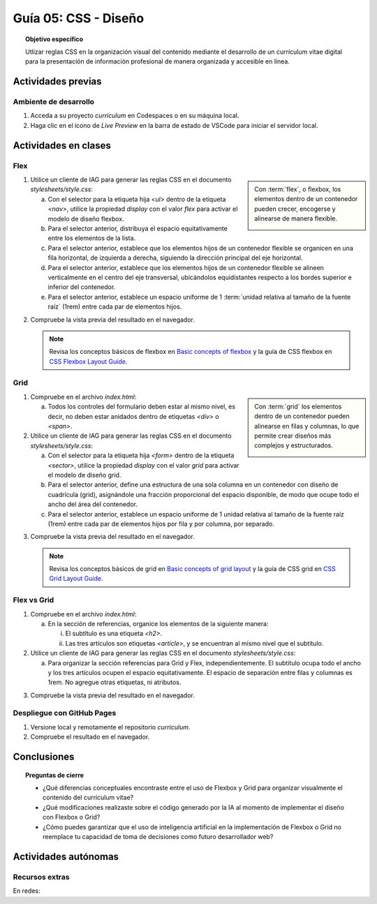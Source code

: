 ..
   Copyright (c) 2025 Allan Avendaño Sudario
   Licensed under Creative Commons Attribution-ShareAlike 4.0 International License
   SPDX-License-Identifier: CC-BY-SA-4.0

========================================================
Guía 05: CSS - Diseño
========================================================

.. topic:: Objetivo específico
    :class: objetivo

    Utlizar reglas CSS en la organización visual del contenido mediante el desarrollo de un currículum vitae digital para la presentación de información profesional de manera organizada y accesible en línea.

Actividades previas
=====================

Ambiente de desarrollo
----------------------

1. Acceda a su proyecto *curriculum* en Codespaces o en su máquina local.
2. Haga clic en el ícono de `Live Preview` en la barra de estado de VSCode para iniciar el servidor local.

Actividades en clases
=====================

Flex
----

.. sidebar:: 

    Con :term:`flex`, o flexbox, los elementos dentro de un contenedor pueden crecer, encogerse y alinearse de manera flexible.

    .. image:: https://img.uxcel.com/practices/flexbox-1665382286109/a-1665382286109-2x.jpg


1. Utilice un cliente de IAG para generar las reglas CSS en el documento *stylesheets/style.css*:

   a) Con el selector para la etiqueta hija `<ul>` dentro de la etiqueta `<nav>`, utilice la propiedad `display` con el valor `flex` para activar el modelo de diseño flexbox.
   
   b) Para el selector anterior, distribuya el espacio equitativamente entre los elementos de la lista.
   
   c) Para el selector anterior, establece que los elementos hijos de un contenedor flexible se organicen en una fila horizontal, de izquierda a derecha, siguiendo la dirección principal del eje horizontal.

   d) Para el selector anterior, establece que los elementos hijos de un contenedor flexible se alineen verticalmente en el centro del eje transversal, ubicándolos equidistantes respecto a los bordes superior e inferior del contenedor.

   e) Para el selector anterior, establece un espacio uniforme de 1 :term:`unidad relativa al tamaño de la fuente raíz` (1rem) entre cada par de elementos hijos.

.. admonition:: Haga click aquí para ver la solución
    :collapsible: closed
    :class: solution

    .. code-block:: text
        :emphasize-lines: 3-20

        section { ... }
        
        nav > ul {

            /* Activa el modelo de diseño Flexbox*/
            display: flex; 

            /* Distribuye los elementos con espacio igual entre ellos */
            justify-content: space-between;

            /* Organiza los elementos en una fila horizontal de izquierda a derecha */ 
            flex-direction: row;

            /* Centra verticalmente los elementos dentro del contenedor */
            align-items: center; 

            /* Establece un espacio uniforme de 1rem entre cada elemento */
            gap: 1rem; 

        }

2. Compruebe la vista previa del resultado en el navegador.

   .. note::

        Revisa los conceptos básicos de flexbox en `Basic concepts of flexbox <https://developer.mozilla.org/en-US/docs/Web/CSS/CSS_flexible_box_layout/Basic_concepts_of_flexbox>`_ y la guía de CSS flexbox en `CSS Flexbox Layout Guide <https://css-tricks.com/snippets/css/a-guide-to-flexbox/>`_.

Grid
----

.. sidebar:: 

    Con :term:`grid` los elementos dentro de un contenedor pueden alinearse en filas y columnas, lo que permite crear diseños más complejos y estructurados.

    .. image:: https://tutorial.techaltum.com/images/css-grids.jpg

1. Compruebe en el archivo *index.html*:

   a) Todos los controles del formulario deben estar al mismo nivel, es decir, no deben estar anidados dentro de etiquetas `<div>` o `<span>`. 

   .. code-block:: html
       :caption: Controles del formulario sin etiquetas contenedoras.
       :linenos:

       <form>
            <label> ... </label>
            <input ... >
            
            <label> ... </label>
            <select ... > ... </select>
            
            <fieldset> ... <fieldset>
            
            <button> ... </button>
       </form>

2. Utilice un cliente de IAG para generar las reglas CSS en el documento *stylesheets/style.css*:

   a) Con el selector para la etiqueta hija `<form>` dentro de la etiqueta `<sector>`, utilice la propiedad `display` con el valor `grid` para activar el modelo de diseño grid.

   b) Para el selector anterior, define una estructura de una sola columna en un contenedor con diseño de cuadrícula (grid), asignándole una fracción proporcional del espacio disponible, de modo que ocupe todo el ancho del área del contenedor.
   
   c) Para el selector anterior, establece un espacio uniforme de 1 unidad relativa al tamaño de la fuente raíz (1rem) entre cada par de elementos hijos por fila y por columna, por separado.

.. admonition:: Haga click aquí para ver la solución
    :collapsible: closed
    :class: solution

    .. code-block:: text
        :emphasize-lines: 3-17

        nav > ul { ... }
        
        section > form {
            
            /* Activa el modelo de diseño basado en cuadrícula */
            display: grid;

            /* Define una sola columna que ocupa todo el ancho disponible del contenedor */
            grid-template-columns: 1fr;

            /* Establece un espacio vertical uniforme de 1rem entre filas */
            row-gap: 1rem;

            /* Establece un espacio horizontal uniforme de 1rem entre columnas */
            column-gap: 1rem;

        }


3. Compruebe la vista previa del resultado en el navegador.

   .. note::

        Revisa los conceptos básicos de grid en `Basic concepts of grid layout <https://developer.mozilla.org/en-US/docs/Web/CSS/CSS_grid_layout/Basic_concepts_of_grid_layout>`_ y la guía de CSS grid en `CSS Grid Layout Guide <https://css-tricks.com/snippets/css/complete-guide-grid/>`_.

Flex vs Grid
-------------------------------------

1. Compruebe en el archivo *index.html*:

   a) En la sección de referencias, organice los elementos de la siguiente manera:

      (i) El subtítulo es una etiqueta `<h2>`.
      (ii) Las tres artículos son etiquetas `<article>`, y se encuentran al mismo nivel que el subtítulo.

   .. code-block:: html
       :caption: Estructura de la sección referencias.
       :linenos:

       <section>
           <h2>Referencias</h2>
           <article> ... </article>
           <article> ... </article>
           <article> ... </article>
       </section>
        
2. Utilice un cliente de IAG para generar las reglas CSS en el documento *stylesheets/style.css*:

   a) Para organizar la sección referencias para Grid y Flex, independientemente. El subtitulo ocupa todo el ancho y los tres artículos ocupen el espacio equitativamente. El espacio de separación entre filas y columnas es 1rem. No agregue otras etiquetas, ni atributos. 


.. admonition:: Haga click aquí para ver la solución
    :collapsible: closed
    :class: solution

    .. tabs::

        .. tab:: Flex

           .. code-block:: text
               :emphasize-lines: 2-13,15-20,22-27

               section > form { ... }

               #referencias {

                    /* Activa el modelo Flexbox */
                    display: flex;

                    /* Permite que los hijos pasen a la siguiente línea si no caben */
                    flex-wrap: wrap;

                    /* Espaciado uniforme entre filas y columnas */
                    gap: 1rem;
            
               }

               #referencias > h2 {
            
                    /* Hace que el subtítulo ocupe el 100% del ancho del contenedor */
                    flex: 0 0 100%;
                
               }

               #referencias > article {
                
                    /* Distribuye equitativamente los artículos en tres columnas */
                    flex: 1 1 calc(33.333% - 1rem);
                
               }            

        .. tab:: Grid
        
           Pears are green.
        

3. Compruebe la vista previa del resultado en el navegador.

Despliegue con GitHub Pages
---------------------------

1. Versione local y remotamente el repositorio *curriculum*.
2. Compruebe el resultado en el navegador.

Conclusiones
============

.. topic:: Preguntas de cierre

    * ¿Qué diferencias conceptuales encontraste entre el uso de Flexbox y Grid para organizar visualmente el contenido del currículum vitae?

    * ¿Qué modificaciones realizaste sobre el código generado por la IA al momento de implementar el diseño con Flexbox o Grid?

    * ¿Cómo puedes garantizar que el uso de inteligencia artificial en la implementación de Flexbox o Grid no reemplace tu capacidad de toma de decisiones como futuro desarrollador web?


Actividades autónomas
=====================

Recursos extras
------------------------------

En redes:

.. raw:: html

    Flexbox vs Grid mediante juegos interactivos.

    <blockquote class="twitter-tweet"><p lang="es" dir="ltr">Descubre <a href="https://twitter.com/hashtag/CSSGrid?src=hash&amp;ref_src=twsrc%5Etfw">#CSSGrid</a> y <a href="https://twitter.com/hashtag/Flexbox?src=hash&amp;ref_src=twsrc%5Etfw">#Flexbox</a> de manera divertida con Grid Garden y Flexbox Froggy. 🎮🌐 Aprende jugando . 💻🚀 <br>Jardín Grid: <a href="https://t.co/SLubvps9gb">https://t.co/SLubvps9gb</a><br>Flexbox Froggy: <a href="https://t.co/e17lQydbXT">https://t.co/e17lQydbXT</a><br>¡CSS nunca fue tan divertido! 🌈✨<a href="https://twitter.com/hashtag/WebDev?src=hash&amp;ref_src=twsrc%5Etfw">#WebDev</a> <a href="https://twitter.com/hashtag/CodingFun?src=hash&amp;ref_src=twsrc%5Etfw">#CodingFun</a> <a href="https://t.co/OPd5eAouGd">pic.twitter.com/OPd5eAouGd</a></p>&mdash; Cristian Omar Guzman (@cristiank170319) <a href="https://twitter.com/cristiank170319/status/1710508125567000742?ref_src=twsrc%5Etfw">October 7, 2023</a></blockquote> <script async src="https://platform.twitter.com/widgets.js" charset="utf-8"></script>